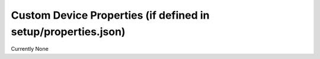==============================================================
Custom Device Properties (if defined in setup/properties.json)
==============================================================

Currently None
